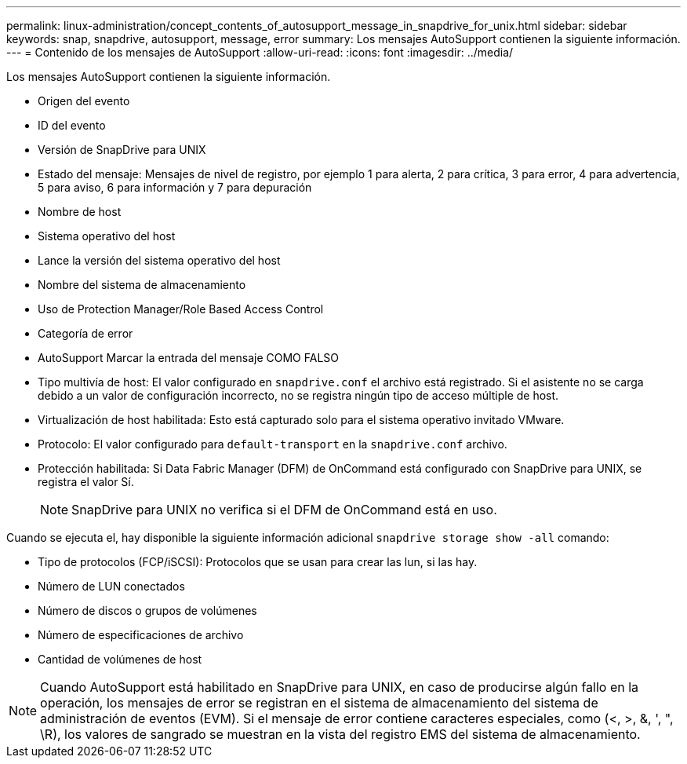 ---
permalink: linux-administration/concept_contents_of_autosupport_message_in_snapdrive_for_unix.html 
sidebar: sidebar 
keywords: snap, snapdrive, autosupport, message, error 
summary: Los mensajes AutoSupport contienen la siguiente información. 
---
= Contenido de los mensajes de AutoSupport
:allow-uri-read: 
:icons: font
:imagesdir: ../media/


[role="lead"]
Los mensajes AutoSupport contienen la siguiente información.

* Origen del evento
* ID del evento
* Versión de SnapDrive para UNIX
* Estado del mensaje: Mensajes de nivel de registro, por ejemplo 1 para alerta, 2 para crítica, 3 para error, 4 para advertencia, 5 para aviso, 6 para información y 7 para depuración
* Nombre de host
* Sistema operativo del host
* Lance la versión del sistema operativo del host
* Nombre del sistema de almacenamiento
* Uso de Protection Manager/Role Based Access Control
* Categoría de error
* AutoSupport Marcar la entrada del mensaje COMO FALSO
* Tipo multivía de host: El valor configurado en `snapdrive.conf` el archivo está registrado. Si el asistente no se carga debido a un valor de configuración incorrecto, no se registra ningún tipo de acceso múltiple de host.
* Virtualización de host habilitada: Esto está capturado solo para el sistema operativo invitado VMware.
* Protocolo: El valor configurado para `default-transport` en la `snapdrive.conf` archivo.
* Protección habilitada: Si Data Fabric Manager (DFM) de OnCommand está configurado con SnapDrive para UNIX, se registra el valor Sí.
+

NOTE: SnapDrive para UNIX no verifica si el DFM de OnCommand está en uso.



Cuando se ejecuta el, hay disponible la siguiente información adicional `snapdrive storage show -all` comando:

* Tipo de protocolos (FCP/iSCSI): Protocolos que se usan para crear las lun, si las hay.
* Número de LUN conectados
* Número de discos o grupos de volúmenes
* Número de especificaciones de archivo
* Cantidad de volúmenes de host



NOTE: Cuando AutoSupport está habilitado en SnapDrive para UNIX, en caso de producirse algún fallo en la operación, los mensajes de error se registran en el sistema de almacenamiento del sistema de administración de eventos (EVM). Si el mensaje de error contiene caracteres especiales, como (<, >, &, ', ", \R), los valores de sangrado se muestran en la vista del registro EMS del sistema de almacenamiento.
